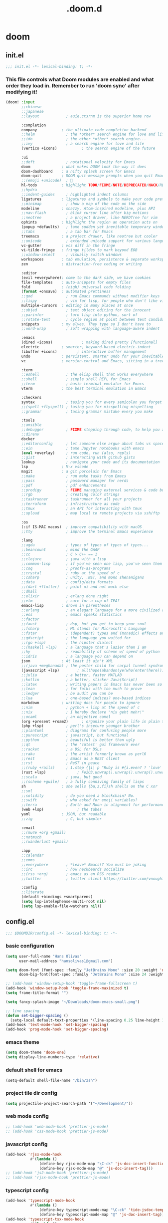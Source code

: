 #+TITLE: .doom.d
#+STARTUP: fold

* doom
** init.el
#+BEGIN_SRC emacs-lisp :tangle ~/.doom.d/init.el :mkdirp yes
;;; init.el -*- lexical-binding: t; -*-
#+END_SRC
*** This file controls what Doom modules are enabled and what order they load in. Remember to run 'doom sync' after modifying it!
#+BEGIN_SRC emacs-lisp :tangle ~/.doom.d/init.el
(doom! :input
       ;;chinese
       ;;japanese
       ;;layout            ; auie,ctsrnm is the superior home row

       :completion
       company           ; the ultimate code completion backend
       ;;helm              ; the *other* search engine for love and life
       ;;ido               ; the other *other* search engine...
       ;;ivy               ; a search engine for love and life
       (vertico +icons)           ; the search engine of the future

       :ui
       ;;deft              ; notational velocity for Emacs
       doom              ; what makes DOOM look the way it does
       doom-dashboard    ; a nifty splash screen for Emacs
       doom-quit         ; DOOM quit-message prompts when you quit Emacs
       ;;(emoji +unicode)  ; 🙂
       hl-todo           ; highlight TODO/FIXME/NOTE/DEPRECATED/HACK/REVIEW
       ;;hydra
       ;;indent-guides     ; highlighted indent columns
       ligatures         ; ligatures and symbols to make your code pretty again
       ;;minimap           ; show a map of the code on the side
       modeline          ; snazzy, Atom-inspired modeline, plus API
       ;;nav-flash         ; blink cursor line after big motions
       ;;neotree           ; a project drawer, like NERDTree for vim
       ophints           ; highlight the region an operation acts on
       (popup +defaults)   ; tame sudden yet inevitable temporary windows
       ;;tabs              ; a tab bar for Emacs
       treemacs          ; a project drawer, like neotree but cooler
       ;;unicode           ; extended unicode support for various languages
       vc-gutter         ; vcs diff in the fringe
       vi-tilde-fringe   ; fringe tildes to mark beyond EOB
       ;;window-select     ; visually switch windows
       workspaces        ; tab emulation, persistence & separate workspaces
       zen               ; distraction-free coding or writing

       :editor
       (evil +everywhere); come to the dark side, we have cookies
       file-templates    ; auto-snippets for empty files
       fold              ; (nigh) universal code folding
       (format +onsave)  ; automated prettiness
       ;;god               ; run Emacs commands without modifier keys
       ;;lispy             ; vim for lisp, for people who don't like vim
       multiple-cursors  ; editing in many places at once
       ;;objed             ; text object editing for the innocent
       ;;parinfer          ; turn lisp into python, sort of
       ;;rotate-text       ; cycle region at point between text candidates
       snippets          ; my elves. They type so I don't have to
       ;;word-wrap         ; soft wrapping with language-aware indent

       :emacs
       (dired +icons)             ; making dired pretty [functional]
       electric          ; smarter, keyword-based electric-indent
       (ibuffer +icons)         ; interactive buffer management
       undo              ; persistent, smarter undo for your inevitable mistakes
       vc                ; version-control and Emacs, sitting in a tree

       :term
       ;;eshell            ; the elisp shell that works everywhere
       ;;shell             ; simple shell REPL for Emacs
       ;;term              ; basic terminal emulator for Emacs
       vterm             ; the best terminal emulation in Emacs

       :checkers
       syntax              ; tasing you for every semicolon you forget
       ;;(spell +flyspell) ; tasing you for misspelling mispelling
       ;;grammar           ; tasing grammar mistake every you make

       :tools
       ;;ansible
       ;;debugger          ; FIXME stepping through code, to help you add bugs
       ;;direnv
       docker
       ;;editorconfig      ; let someone else argue about tabs vs spaces
       ;;ein               ; tame Jupyter notebooks with emacs
       (eval +overlay)     ; run code, run (also, repls)
       ;;gist              ; interacting with github gists
       lookup              ; navigate your code and its documentation
       lsp               ; M-x vscode
       magit             ; a git porcelain for Emacs
       ;;make              ; run make tasks from Emacs
       ;;pass              ; password manager for nerds
       ;;pdf               ; pdf enhancements
       ;;prodigy           ; FIXME managing external services & code builders
       ;;rgb               ; creating color strings
       ;;taskrunner        ; taskrunner for all your projects
       ;;terraform         ; infrastructure as code
       ;;tmux              ; an API for interacting with tmux
       ;;upload            ; map local to remote projects via ssh/ftp

       :os
       (:if IS-MAC macos)  ; improve compatibility with macOS
       ;;tty               ; improve the terminal Emacs experience

       :lang
       ;;agda              ; types of types of types of types...
       ;;beancount         ; mind the GAAP
       ;;cc                ; C > C++ == 1
       ;;clojure           ; java with a lisp
       ;;common-lisp       ; if you've seen one lisp, you've seen them all
       ;;coq               ; proofs-as-programs
       ;;crystal           ; ruby at the speed of c
       ;;csharp            ; unity, .NET, and mono shenanigans
       ;;data              ; config/data formats
       ;;(dart +flutter)   ; paint ui and not much else
       ;;dhall
       ;;elixir            ; erlang done right
       ;;elm               ; care for a cup of TEA?
       emacs-lisp        ; drown in parentheses
       ;;erlang            ; an elegant language for a more civilized age
       ;;ess               ; emacs speaks statistics
       ;;factor
       ;;faust             ; dsp, but you get to keep your soul
       ;;fsharp            ; ML stands for Microsoft's Language
       ;;fstar             ; (dependent) types and (monadic) effects and Z3
       ;;gdscript          ; the language you waited for
       ;;(go +lsp)         ; the hipster dialect
       ;;(haskell +lsp)    ; a language that's lazier than I am
       ;;hy                ; readability of scheme w/ speed of python
       ;;idris             ; a language you can depend on
       json              ; At least it ain't XML
       ;;(java +meghanada) ; the poster child for carpal tunnel syndrome
       (javascript +lsp)        ; all(hope(abandon(ye(who(enter(here))))))
       ;;julia             ; a better, faster MATLAB
       ;;kotlin            ; a better, slicker Java(Script)
       ;;latex             ; writing papers in Emacs has never been so fun
       ;;lean              ; for folks with too much to prove
       ;;ledger            ; be audit you can be
       ;;lua               ; one-based indices? one-based indices
       markdown          ; writing docs for people to ignore
       ;;nim               ; python + lisp at the speed of c
       ;;nix               ; I hereby declare "nix geht mehr!"
       ;;ocaml             ; an objective camel
       (org +present +roam2)      ; organize your plain life in plain text
       (php +lsp)          ; perl's insecure younger brother
       ;;plantuml          ; diagrams for confusing people more
       ;;purescript        ; javascript, but functional
       ;;python            ; beautiful is better than ugly
       ;;qt                ; the 'cutest' gui framework ever
       ;;racket            ; a DSL for DSLs
       ;;raku              ; the artist formerly known as perl6
       ;;rest              ; Emacs as a REST client
       ;;rst               ; ReST in peace
       ;;(ruby +rails)     ; 1.step {|i| p "Ruby is #{i.even? ? 'love' : 'life'}"}
       (rust +lsp)              ; Fe2O3.unwrap().unwrap().unwrap().unwrap()
       ;;scala             ; java, but good
       ;;(scheme +guile)   ; a fully conniving family of lisps
       sh                ; she sells {ba,z,fi}sh shells on the C xor
       ;;sml
       ;;solidity          ; do you need a blockchain? No.
       ;;swift             ; who asked for emoji variables?
       ;;terra             ; Earth and Moon in alignment for performance.
       (web +lsp)               ; the tubes
       yaml              ; JSON, but readable
       ;;zig               ; C, but simpler

       :email
       ;;(mu4e +org +gmail)
       ;;notmuch
       ;;(wanderlust +gmail)

       :app
       ;;calendar
       ;;emms
       ;;everywhere        ; *leave* Emacs!? You must be joking
       ;;irc               ; how neckbeards socialize
       ;;(rss +org)        ; emacs as an RSS reader
       ;;twitter           ; twitter client https://twitter.com/vnought

       :config
       ;;literate
       (default +bindings +smartparens)
       (setq lsp-intelephense-multi-root nil)
       (setq lsp-enable-file-watchers nil))
#+END_SRC
** config.el
#+BEGIN_SRC emacs-lisp :tangle ~/.doom.d/config.el :mkdirp yes
;;; $DOOMDIR/config.el -*- lexical-binding: t; -*-
#+END_SRC
*** basic configuration
#+BEGIN_SRC emacs-lisp :tangle ~/.doom.d/config.el
(setq user-full-name "Hans Olivas"
      user-mail-address "hansolivas1@gmail.com")

(setq doom-font (font-spec :family "JetBrains Mono" :size 20 :weight 'normal)
      doom-big-font(font-spec :family "JetBrains Mono" :size 24 :weight 'normal))

;; (add-hook 'window-setup-hook 'toggle-frame-fullscreen t)
(add-hook 'window-setup-hook 'toggle-frame-maximized t)
(setq frame-title-format "")

(setq fancy-splash-image "~/Downloads/doom-emacs-small.png")

;; line spacing
(defun set-bigger-spacing ()
  (setq-local default-text-properties '(line-spacing 0.25 line-height 1.25)))
(add-hook 'text-mode-hook 'set-bigger-spacing)
(add-hook 'prog-mode-hook 'set-bigger-spacing)
#+END_SRC
*** emacs theme
#+BEGIN_SRC emacs-lisp :tangle ~/.doom.d/config.el
(setq doom-theme 'doom-one)
(setq display-line-numbers-type 'relative)
#+END_SRC
*** default shell for emacs
#+BEGIN_SRC emacs-lisp :tangle ~/.doom.d/config.el
(setq-default shell-file-name "/bin/zsh")
#+END_SRC
*** project tile dir config
#+BEGIN_SRC emacs-lisp :tangle ~/.doom.d/config.el
(setq projectile-project-search-path '("~/Development/"))
#+END_SRC
*** web mode config
#+BEGIN_SRC emacs-lisp :tangle ~/.doom.d/config.el
;; (add-hook 'web-mode-hook 'prettier-js-mode)
;; (add-hook 'css-mode-hook 'prettier-js-mode)
#+END_SRC
*** javascript config
#+BEGIN_SRC emacs-lisp :tangle ~/.doom.d/config.el
(add-hook 'rjsx-mode-hook
           #'(lambda ()
               (define-key rjsx-mode-map "\C-ck" 'js-doc-insert-function-doc)
               (define-key rjsx-mode-map "@" 'js-doc-insert-tag)))
;; (add-hook 'js2-mode-hook 'prettier-js-mode)
;; (add-hook 'rjsx-mode-hook 'prettier-js-mode)
#+END_SRC
*** typescript config
#+BEGIN_SRC emacs-lisp :tangle ~/.doom.d/config.el
(add-hook 'typescript-mode-hook
           #'(lambda ()
               (define-key typescript-mode-map "\C-ck" 'tide-jsdoc-template)
               (define-key typescript-mode-map "@" 'js-doc-insert-tag)))
(add-hook 'typescript-tsx-mode-hook
           #'(lambda ()
               (define-key typescript-tsx-mode-map "\C-ck" 'tide-jsdoc-template)
               (define-key typescript-tsx-mode-map "@" 'js-doc-insert-tag)))
;; (add-hook 'typescript-mode-hook 'prettier-js-mode)
#+END_SRC
*** jest config
#+BEGIN_SRC emacs-lisp :tangle ~/.doom.d/config.el
(use-package jest
  :after (typescript-mode)
  :hook (typescript-mode . jest-minor-mode))
#+END_SRC
*** org mode config
#+BEGIN_SRC emacs-lisp :tangle ~/.doom.d/config.el
(setq org-archive-location "~/Documents/org/archive.org")

(defun org-archive-save-buffer ()
  (let ((afile (org-extract-archive-file (org-get-local-archive-location))))
    (if (file-exists-p afile)
      (let ((buffer (find-file-noselect afile)))
        (if (y-or-n-p (format "Save (%s)" buffer))
          (with-current-buffer buffer
            (save-buffer))
          (message "You expressly chose _not_ to save (%s)" buffer)))
      (message "Ooops ... (%s) does not exist." afile))))

(add-hook 'org-archive-hook 'org-archive-save-buffer)
(setq org-directory "~/Documents/org/")
(setq org-agenda-files "~/Documents/org/agenda.org")
(setq org-log-done 'time)
#+END_SRC
*** org agenda config
#+BEGIN_SRC emacs-lisp :tangle ~/.doom.d/config.el
(use-package! org-super-agenda
  :after org-agenda
  :init
  (setq org-super-agenda-groups '((:name "Today"
                                        :time-grid t
                                        :scheduled today)
                                  (:name "Due Today"
                                        :deadline today)
                                  (:name "Important"
                                        :priority "A")
                                  (:name "Overdue"
                                        :deadline past)
                                  (:name "Due soon"
                                        :deadline future)
                                  (:name "Big Outcomes"
                                        :tag "bo")))
  :config
  (org-super-agenda-mode))
(add-hook 'org-mode-hook (lambda () (org-superstar-mode 1)))
(setq org-agenda-files
      (directory-files-recursively "~/Documents/org/" "\\.org$"))
#+END_SRC
*** org capture templates
#+BEGIN_SRC emacs-lisp :tangle ~/.doom.d/config.el
(after! org
  (setq org-capture-templates
        `(
                ( "j" "new journal entry for today" entry
                        (file ,(concat (file-name-as-directory (concat (expand-file-name org-directory) "journal")) (format-time-string "%Y_%m_%d.org")))
                "* %u [/] \n :PROTPERTIES: \n :time: %<%H:%M> \n :END: \n** Routines\n%?\n"
                :empty-lines 1)
                ( "u" "new TODO entry for today" entry
                        (file+headline ,(concat (file-name-as-directory (concat (expand-file-name org-directory) "journal")) (format-time-string "%Y_%m_%d.org")) "Routines")
                "** TODO %?\n  %i\n")
                ("t" "new TODO entry" entry (file+headline "~/Documents/org/tasks.org" "Tasks")
                "* TODO %?\n  %i\n")
                ("i" "new IDEA entry" entry (file+headline "~/Documents/org/tasks.org" "Ideas")
                "* IDEA %?\n  %i\n")
                ("s" "new STUDY entry for study" entry (file+headline "~/Documents/org/study.org" "Study")
                "* TODO %?\n  %i\n")
                ("w" "new TODO entry for work" entry (file+headline "~/Documents/org/work.org" "Tasks")
                "* TODO %?\n  %i\n")
                ("d" "new TODO entry for Development" entry (file+headline "~/Documents/org/development.org" "Tasks")
                "* TODO %?\n  %i\n")
          )))
#+end_src
*** org todos
#+BEGIN_SRC emacs-lisp :tangle ~/.doom.d/config.el
(after! org
    (setq org-todo-keywords
    (quote ((sequence "TODO(t)" "NEXT(n)" "RECALL(r)" "STUDY(s)" "IDEA(i)" "|" "DONE(d)")
            (sequence "WAITING(w@/!)" "HOLD(h@/!)" "|" "CANCELLED(c@/!)")))))

(after! org
    (setq org-todo-keyword-faces
        (quote (
                ("NEXT" :foreground "skyblue" :weight bold)
                ("IDEA" :foreground "lightyellow" :weight bold)
                ("STUDY" :foreground "lightgreen" :weight bold)
                ("WAITING" :foreground "orange" :weight bold)
                ("HOLD" :foreground "magenta" :weight bold)
                ("CANCELLED" :foreground "red" :weight bold)
                ))))
#+END_SRC
*** org clock keybindings
#+BEGIN_SRC emacs-lisp :tangle ~/.doom.d/config.el
;; (add-hook 'org-mode-hook 'turn-on-auto-fill)
;; (add-hook 'org-mode-hook
;;           (lambda ()
;;             (setq fill-column 80)
;;             (define-key org-mode-map (kbd "SPC-c-i") 'org-clock-in)
;;             (define-key org-mode-map (kbd "SPC-c-o") 'org-clock-out)
;;             (define-key org-mode-map (kbd "SPC-c-d") 'org-clock-display)
;;             (define-key org-mode-map (kbd "SPC-c-r") 'org-clock-report)
;;             ))
#+END_SRC
*** treemacs config
#+BEGIN_SRC emacs-lisp :tangle ~/.doom.d/config.el
(setq doom-themes-treemacs-theme "doom-colors")
#+END_SRC
*** dired
#+begin_src emacs-lisp :tangle ~/.doom.d/config.el
(add-hook 'dired-mode-hook
 (lambda ()
  (define-key dired-mode-map (kbd "-")
    (lambda () (interactive) (find-alternate-file "..")))
 ))
#+end_src
*** beacon
Highlight the cursor whenever the window scrolls.
#+begin_src emacs-lisp :tangle ~/.doom.d/config.el
(beacon-mode 1)
#+end_src
*** global keybindings
#+BEGIN_SRC emacs-lisp :tangle ~/.doom.d/config.el
(after! evil-snipe
  (evil-snipe-mode -1))

(remove-hook 'doom-first-input-hook #'evil-snipe-mode)

(evilem-default-keybindings "SPC")

(map! :leader
      :desc "expand region"
      "d" #'er/expand-region)
(global-set-key (kbd "M-k") #'drag-stuff-up)
(global-set-key (kbd "M-j") #'drag-stuff-down)
(global-set-key (kbd "M-l") #'sp-backward-barf-sexp)
(global-set-key (kbd "M-h") #'sp-backward-slurp-sexp)
(global-set-key (kbd "C-M-l") #'downcase-word)
(global-set-key (kbd "C-S-b") #'consult-lsp-file-symbols)
(global-set-key (kbd "C-c <right>") 'hs-show-block)
(global-set-key (kbd "C-c <left>") 'hs-hide-block)
#+END_SRC
*** rust config
#+BEGIN_SRC emacs-lisp :tangle ~/.doom.d/config.el
(setq lsp-rust-analyzer-server-display-inlay-hints t)
;; (setq rustic-cargo-bin "~/.cargo/bin/cargo")
#+END_SRC
*** Topsy
#+BEGIN_SRC emacs-lisp :tangle ~/.doom.d/config.el
;; show current function in header
(require 'topsy)
(add-hook 'prog-mode-hook #'topsy-mode)
#+END_SRC
*** volar config
#+BEGIN_SRC emacs-lisp :tangle ~/.doom.d/config.el
;; in order to use volar you can put a .volarrc in the root of the project to force enable volar
;;(use-package! lsp-volar)
#+END_SRC
*** php config
#+BEGIN_SRC emacs-lisp :tangle ~/.doom.d/config.el
(setq +php-run-tests-in-docker t)
(setq lsp-intelephense-multi-root nil)
(setq lsp-enable-file-watchers nil)
(setq +php-default-docker-container "laravel.test")
#+END_SRC
*** org-roam2
#+BEGIN_SRC emacs-lisp :tangle ~/.doom.d/config.el
(use-package org-roam
  :ensure t
  :custom
  (org-roam-directory (file-truename "~/Documents/Org-Roam"))
  (org-roam-completion-everywhere t)
  :bind (("C-c n l" . org-roam-buffer-toggle)
         ("C-c n f" . org-roam-node-find)
         ("C-c n g" . org-roam-graph)
         ("C-c n i" . org-roam-node-insert)
         ("C-c n c" . org-roam-capture)
         ;; Dailies
         ("C-c n j" . org-roam-dailies-capture-today)
         :map org-mode-map
         ("C-M-i" . completion-at-point))
  :config
  ;; If you're using a vertical completion framework, you might want a more informative completion interface
  (setq org-roam-node-display-template (concat "${title:*} " (propertize "${tags:10}" 'face 'org-tag)))
  (org-roam-db-autosync-mode)
  ;; If using org-roam-protocol
  (require 'org-roam-protocol))
#+END_SRC
** packages.el
#+BEGIN_SRC emacs-lisp :tangle ~/.doom.d/packages.el :mkdirp yes
;; -*- no-byte-compile: t; -*-
;;; $DOOMDIR/packages.el
#+END_SRC
*** modes
#+BEGIN_SRC emacs-lisp :tangle ~/.doom.d/packages.el
(package! beacon)
#+END_SRC
*** format
#+BEGIN_SRC emacs-lisp :tangle ~/.doom.d/packages.el
#+END_SRC
*** utilities
#+BEGIN_SRC emacs-lisp :tangle ~/.doom.d/packages.el
(package! js-doc)
(package! jest)
(package! logview)
;;(package! lsp-volar :recipe (:host github :repo "jadestrong/lsp-volar"))
(package! topsy)
#+END_SRC
*** org
#+BEGIN_SRC emacs-lisp :tangle ~/.doom.d/packages.el
(package! org-super-agenda)
(package! org-superstar)
#+END_SRC
** snippets
*** rjsx-mode
#+begin_src conf :tangle ~/.doom.d/snippets/rjsx-mode/react-function-component-javascript :mkdirp yes
# -*- mode: snippet -*-
# name: react function component javascript
# key: rfc
# --

const $1 = () => {
  return $0;
};

export default $1;

#+end_src
*** typescript-tsx-mode
**** import-default
#+begin_src conf :tangle ~/.doom.d/snippets/typescript-tsx-mode/import-default :mkdirp yes
# -*- mode: snippet -*-
# name: import default
# key: imd
# --

import $1 from '$2'
$0

#+end_src
**** react-function-component-typescript
#+begin_src conf :tangle ~/.doom.d/snippets/typescript-tsx-mode/react-function-component-typescript :mkdirp yes
# -*- mode: snippet -*-
# name: react funcion component typescript
# key: rfct
# --
import React from 'react';

const $1: React.FC = () => {
  return $0;
};

export default $1;
#+end_src
*** org-mode
#+begin_src conf :tangle ~/.doom.d/snippets/org-mode/journal-summary :mkdirp yes
# -*- mode: snippet -*-
# name: new org clock report
# uuid: 1
# key: clr
# --

,#+BEGIN: clocktable :scope tree1 :maxlevel 3 :block untilnow
,#+END:
#+end_src
